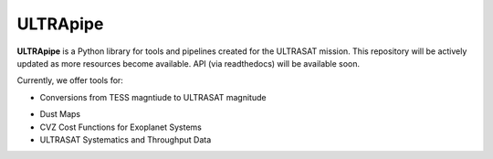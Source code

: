 ULTRApipe
=========
**ULTRApipe** is a Python library for tools and pipelines created for the ULTRASAT mission. This repository will be actively updated as more resources become available. API (via readthedocs) will be available soon.

Currently, we offer tools for:

- Conversions from TESS magntiude to ULTRASAT magnitude
.. image:: /media/graphics/TESS_to_ULTRASAT_Mag.png
  :width: 400
  :alt: Histogram of the TESS/ULTRASAT magnitude of known or PC exoplanetary systems.
- Dust Maps
- CVZ Cost Functions for Exoplanet Systems
- ULTRASAT Systematics and Throughput Data


